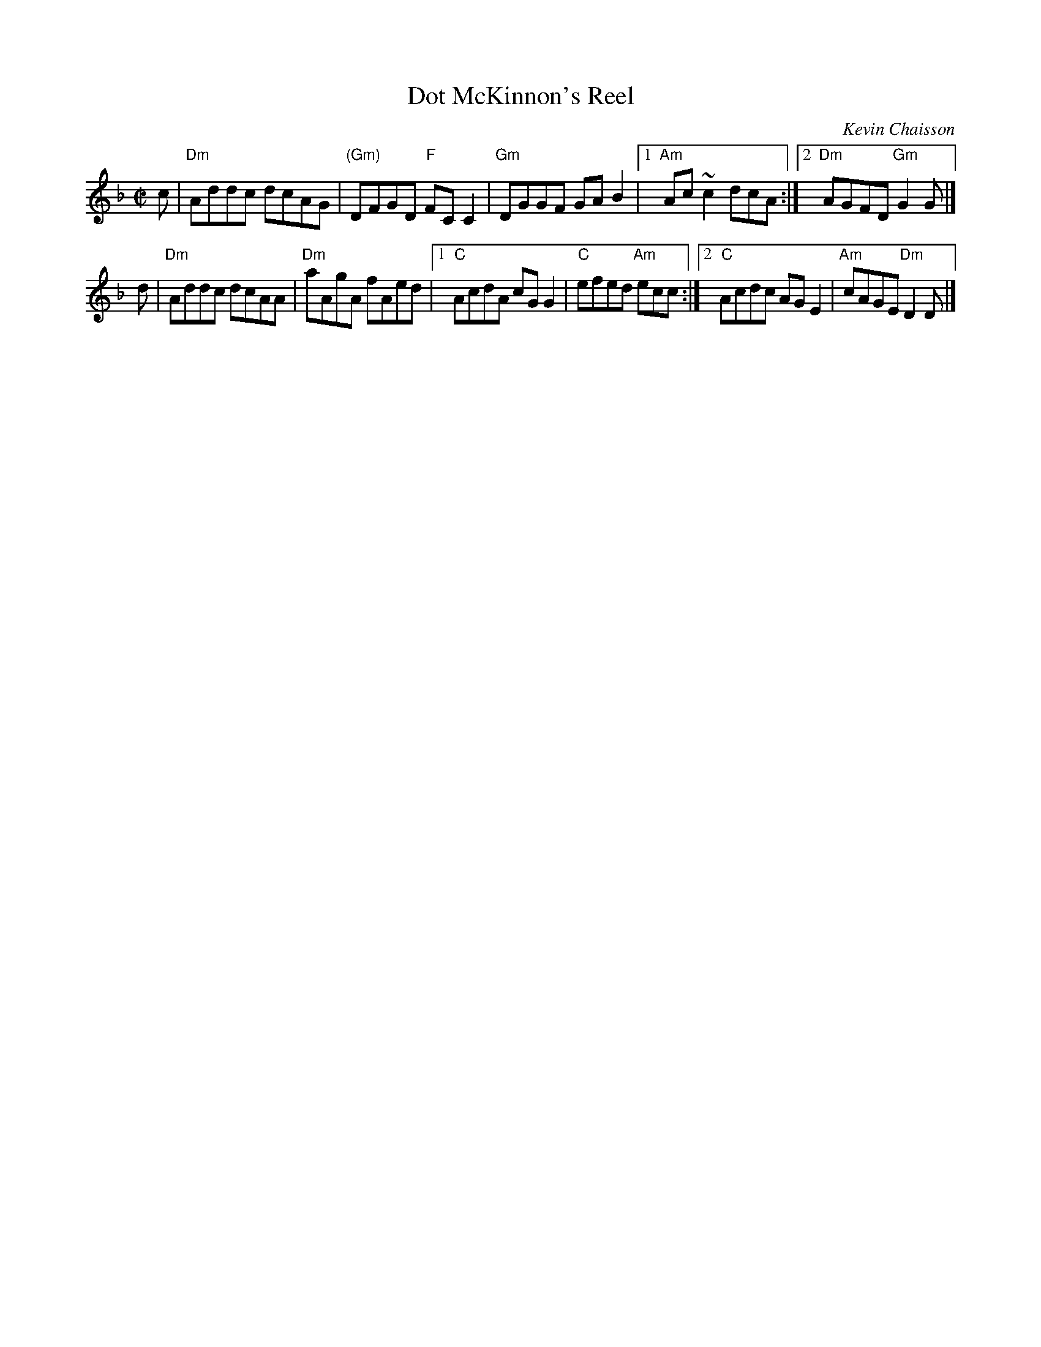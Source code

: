 X: 1
T: Dot McKinnon's Reel
C: Kevin Chaisson
R: reel
S: as taught by Cynthia MacLeod, BHSFS 2015
S: printed version from Terry Traub, 2015
M: C|
L: 1/8
K: Dm
c |\
"Dm"Addc dcAG | "(Gm)"DFGD "F"FCC2 |\
"Gm"DGGF GAB2 |1 "Am"Ac~c2 dcA :|2 "Dm"AGFD "Gm"G2G |]
d |\
"Dm"Addc dcAA | "Dm"aAgA fAed |\
[1 "C"AcdA cGG2 |  "C"efed "Am"ecc :|\
[2 "C"Acdc AGE2 | "Am"cAGE "Dm"D2D |]
